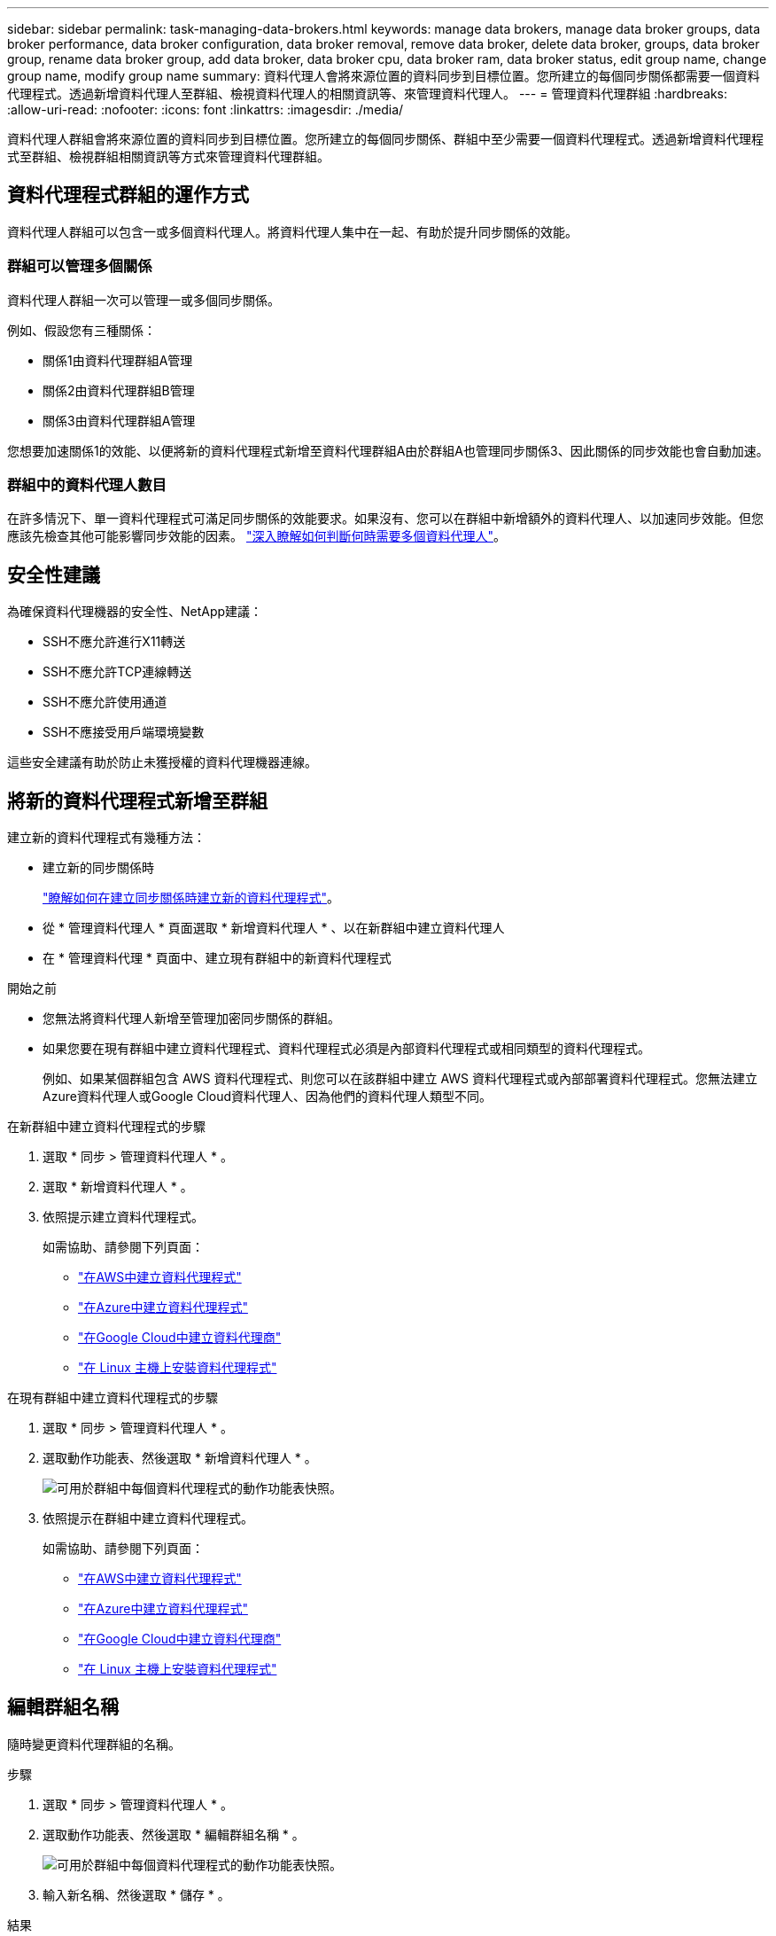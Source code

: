 ---
sidebar: sidebar 
permalink: task-managing-data-brokers.html 
keywords: manage data brokers, manage data broker groups, data broker performance, data broker configuration, data broker removal, remove data broker, delete data broker, groups, data broker group, rename data broker group, add data broker, data broker cpu, data broker ram, data broker status, edit group name, change group name, modify group name 
summary: 資料代理人會將來源位置的資料同步到目標位置。您所建立的每個同步關係都需要一個資料代理程式。透過新增資料代理人至群組、檢視資料代理人的相關資訊等、來管理資料代理人。 
---
= 管理資料代理群組
:hardbreaks:
:allow-uri-read: 
:nofooter: 
:icons: font
:linkattrs: 
:imagesdir: ./media/


[role="lead"]
資料代理人群組會將來源位置的資料同步到目標位置。您所建立的每個同步關係、群組中至少需要一個資料代理程式。透過新增資料代理程式至群組、檢視群組相關資訊等方式來管理資料代理群組。



== 資料代理程式群組的運作方式

資料代理人群組可以包含一或多個資料代理人。將資料代理人集中在一起、有助於提升同步關係的效能。



=== 群組可以管理多個關係

資料代理人群組一次可以管理一或多個同步關係。

例如、假設您有三種關係：

* 關係1由資料代理群組A管理
* 關係2由資料代理群組B管理
* 關係3由資料代理群組A管理


您想要加速關係1的效能、以便將新的資料代理程式新增至資料代理群組A由於群組A也管理同步關係3、因此關係的同步效能也會自動加速。



=== 群組中的資料代理人數目

在許多情況下、單一資料代理程式可滿足同步關係的效能要求。如果沒有、您可以在群組中新增額外的資料代理人、以加速同步效能。但您應該先檢查其他可能影響同步效能的因素。 link:faq.html#how-many-data-brokers-are-required-in-a-group["深入瞭解如何判斷何時需要多個資料代理人"]。



== 安全性建議

為確保資料代理機器的安全性、NetApp建議：

* SSH不應允許進行X11轉送
* SSH不應允許TCP連線轉送
* SSH不應允許使用通道
* SSH不應接受用戶端環境變數


這些安全建議有助於防止未獲授權的資料代理機器連線。



== 將新的資料代理程式新增至群組

建立新的資料代理程式有幾種方法：

* 建立新的同步關係時
+
link:task-creating-relationships.html["瞭解如何在建立同步關係時建立新的資料代理程式"]。

* 從 * 管理資料代理人 * 頁面選取 * 新增資料代理人 * 、以在新群組中建立資料代理人
* 在 * 管理資料代理 * 頁面中、建立現有群組中的新資料代理程式


.開始之前
* 您無法將資料代理人新增至管理加密同步關係的群組。
* 如果您要在現有群組中建立資料代理程式、資料代理程式必須是內部資料代理程式或相同類型的資料代理程式。
+
例如、如果某個群組包含 AWS 資料代理程式、則您可以在該群組中建立 AWS 資料代理程式或內部部署資料代理程式。您無法建立Azure資料代理人或Google Cloud資料代理人、因為他們的資料代理人類型不同。



.在新群組中建立資料代理程式的步驟
. 選取 * 同步 > 管理資料代理人 * 。
. 選取 * 新增資料代理人 * 。
. 依照提示建立資料代理程式。
+
如需協助、請參閱下列頁面：

+
** link:task-installing-aws.html["在AWS中建立資料代理程式"]
** link:task-installing-azure.html["在Azure中建立資料代理程式"]
** link:task-installing-gcp.html["在Google Cloud中建立資料代理商"]
** link:task-installing-linux.html["在 Linux 主機上安裝資料代理程式"]




.在現有群組中建立資料代理程式的步驟
. 選取 * 同步 > 管理資料代理人 * 。
. 選取動作功能表、然後選取 * 新增資料代理人 * 。
+
image:screenshot_sync_group_add.png["可用於群組中每個資料代理程式的動作功能表快照。"]

. 依照提示在群組中建立資料代理程式。
+
如需協助、請參閱下列頁面：

+
** link:task-installing-aws.html["在AWS中建立資料代理程式"]
** link:task-installing-azure.html["在Azure中建立資料代理程式"]
** link:task-installing-gcp.html["在Google Cloud中建立資料代理商"]
** link:task-installing-linux.html["在 Linux 主機上安裝資料代理程式"]






== 編輯群組名稱

隨時變更資料代理群組的名稱。

.步驟
. 選取 * 同步 > 管理資料代理人 * 。
. 選取動作功能表、然後選取 * 編輯群組名稱 * 。
+
image:screenshot_sync_group_edit.gif["可用於群組中每個資料代理程式的動作功能表快照。"]

. 輸入新名稱、然後選取 * 儲存 * 。


.結果
BlueXP 複製與同步會更新資料代理群組的名稱。



== 設定統一化組態

如果同步關係在同步處理期間發生錯誤、統一資料代理群組的並行處理有助於減少同步錯誤的數量。請注意、群組組組態的變更可能會減緩傳輸速度、進而影響效能。

我們不建議您自行變更組態。您應諮詢NetApp、瞭解何時變更組態及如何變更組態。

.步驟
. 選取 * 管理資料代理人 * 。
. 選取資料代理群組的「設定」圖示。
+
image:screenshot_sync_group_settings.png["顯示資料代理群組之「設定」圖示的快照。"]

. 視需要變更設定、然後選取 * 統一化組態 * 。
+
請注意下列事項：

+
** 您可以選擇要變更的設定、而不需要一次變更全部四個設定。
** 將新組態傳送至資料代理程式之後、資料代理程式會自動重新啟動並使用新組態。
** 這項變更可能需要一分鐘的時間、而且在 BlueXP 複本與同步介面中可見。
** 如果資料代理程式未執行、則其組態不會變更、因為 BlueXP 複本與同步無法與之通訊。資料代理程式重新啟動後、組態將會變更。
** 設定統一化組態之後、任何新的資料代理人都會自動使用新組態。






== 在群組之間移動資料代理人

如果您需要加速目標資料代理群組的效能、請將資料代理程式從一個群組移至另一個群組。

例如、如果資料代理人不再管理同步關係、您可以輕鬆地將其移至另一個管理同步關係的群組。

.限制
* 如果資料代理人群組正在管理同步關係、而且群組中只有一個資料代理人、則您無法將該資料代理人移至其他群組。
* 您無法將資料代理移至或移出管理加密同步關係的群組。
* 您無法移動目前正在部署的資料代理程式。


.步驟
. 選取 * 同步 > 管理資料代理人 * 。
. 選取 image:screenshot_sync_group_expand.gif["按鈕的快照、可讓您展開群組中的資料代理人清單。"] 展開群組中的資料代理程式清單。
. 選取資料代理程式的動作功能表、然後選取 * 移動資料代理程式 * 。
+
image:screenshot_sync_group_remove.png["每個個別資料代理群組可用的動作功能表快照。"]

. 建立新的資料代理人群組、或選取現有的資料代理人群組。
. 選取 * 移動 * 。


.結果
BlueXP 複製與同步會將資料代理移至新的或現有的資料代理群組。如果上一個群組中沒有其他資料代理人、 BlueXP 複製與同步會將其刪除。



== 更新Proxy組態

若要更新資料代理程式的Proxy組態、請新增新Proxy組態的詳細資料、或編輯現有的Proxy組態。

.步驟
. 選取 * 同步 > 管理資料代理人 * 。
. 選取 image:screenshot_sync_group_expand.gif["按鈕的快照、可讓您展開群組中的資料代理人清單。"] 展開群組中的資料代理程式清單。
. 選取資料代理程式的動作功能表、然後選取 * 編輯 Proxy 組態 * 。
. 指定Proxy的詳細資料：主機名稱、連接埠號碼、使用者名稱和密碼。
. 選擇*更新*。


.結果
BlueXP 複製與同步會更新資料代理程式、以使用 Proxy 組態進行網際網路存取。



== 檢視資料代理程式的組態

您可能想要檢視資料代理程式的詳細資料、以識別其主機名稱、 IP 位址、可用的 CPU 和 RAM 等項目。

BlueXP 複製與同步提供資料代理程式的下列詳細資料：

* 基本資訊：執行個體 ID 、主機名稱等
* 網路：地區、網路、子網路、私有 IP 等
* 軟體： Linux 發佈、資料代理程式版本等
* 硬體： CPU 和 RAM
* 組態：資料代理程式兩種主要程序的詳細資料、包括掃描器和傳輸器
+

TIP: 掃描器會掃描來源和目標、並決定要複製的項目。傳輸者執行實際複製。NetApp 人員可能會使用這些組態詳細資料來建議可最佳化效能的行動。



.步驟
. 選取 * 同步 > 管理資料代理人 * 。
. 選取 image:screenshot_sync_group_expand.gif["按鈕的快照、可讓您展開群組中的資料代理人清單。"] 展開群組中的資料代理程式清單。
. 選取 image:screenshot_sync_group_expand.gif["按鈕的快照、可讓您展開資料代理程式的詳細資料。"] 可查看有關數據代理的詳細信息。
+
image:screenshot_sync_data_broker_details.gif["資料代理程式資訊的快照。"]





== 解決資料代理程式的問題

BlueXP 複製與同步會顯示每個資料代理程式的狀態、以協助您疑難排解問題。

.步驟
. 識別任何狀態為「未知」或「失敗」的資料代理人。
+
image:screenshot_sync_broker_status.gif["BlueXP 複本與同步狀態的螢幕擷取畫面會顯示資料代理程式的「未知」狀態。"]

. 將游標暫留在上方 image:screenshot_sync_status_icon.gif["「資訊」圖示。"] 圖示以查看故障原因。
. 修正問題。
+
例如、您可能只需要在資料代理程式離線時重新啟動、或是在初始部署失敗時移除資料代理程式。





== 從群組中移除資料代理程式

如果不再需要資料代理人、或是初始部署失敗、您可以將其從群組中移除。此動作只會從 BlueXP 複本和同步的記錄中刪除資料代理程式。您必須自行手動刪除資料代理人及任何其他雲端資源。

.您應該知道的事
* 當您從群組中移除最後一個資料代理人時、 BlueXP 複製與同步會刪除群組。
* 如果有使用該群組的關聯、您就無法從群組中移除最後一個資料代理。


.步驟
. 選取 * 同步 > 管理資料代理人 * 。
. 選取 image:screenshot_sync_group_expand.gif["按鈕的快照、可讓您展開群組中的資料代理人清單。"] 展開群組中的資料代理程式清單。
. 選取資料代理程式的動作功能表、然後選取 * 移除資料代理程式 * 。
+
image:screenshot_sync_group_remove.gif["每個個別資料代理群組可用的動作功能表快照。"]

. 選取 * 移除資料代理人 * 。


.結果
BlueXP 複製與同步會從群組中移除資料代理程式。



== 刪除資料代理群組

如果資料代理群組不再管理任何同步關係、您可以刪除群組、從 BlueXP 複本和同步移除所有資料代理程式。

BlueXP 複製和同步移除的資料代理人只會從 BlueXP 複本和同步的記錄中刪除。您需要從雲端供應商手動刪除資料代理執行個體、以及任何其他雲端資源。

.步驟
. 選取 * 同步 > 管理資料代理人 * 。
. 選取動作功能表、然後選取 * 刪除群組 * 。
+
image:screenshot_sync_group_add.png["可用於群組中每個資料代理程式的動作功能表快照。"]

. 若要確認、請輸入群組名稱、然後選取 * 刪除群組 * 。


.結果
BlueXP 複製與同步會移除資料代理人並刪除群組。
